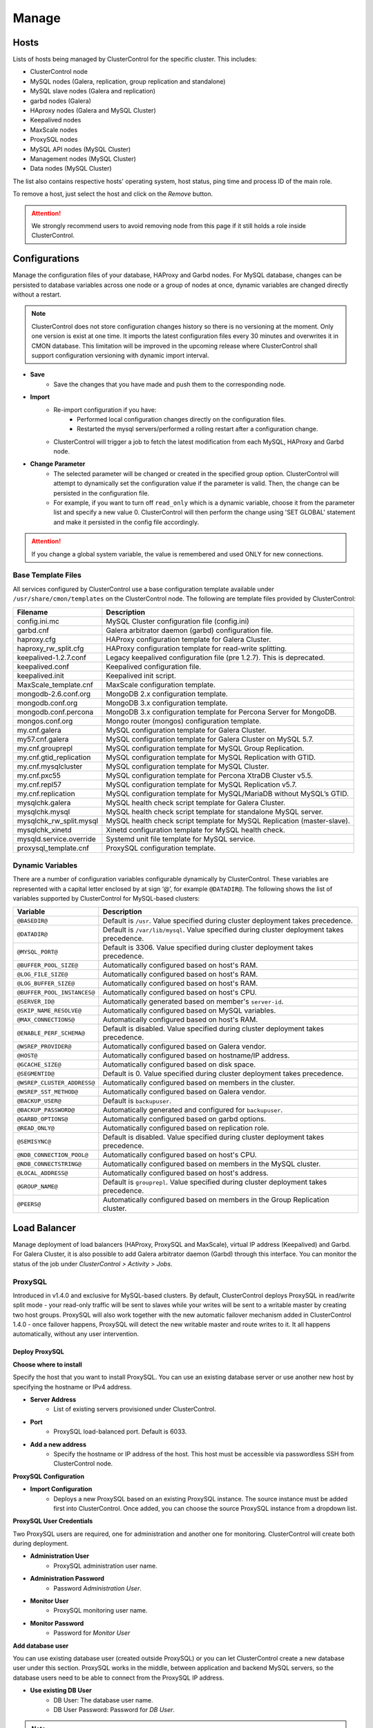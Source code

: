 Manage
-------

Hosts
``````

Lists of hosts being managed by ClusterControl for the specific cluster. This includes:

* ClusterControl node
* MySQL nodes (Galera, replication, group replication and standalone)
* MySQL slave nodes (Galera and replication)
* garbd nodes (Galera)
* HAproxy nodes (Galera and MySQL Cluster)
* Keepalived nodes
* MaxScale nodes
* ProxySQL nodes
* MySQL API nodes (MySQL Cluster)
* Management nodes (MySQL Cluster)
* Data nodes (MySQL Cluster)

The list also contains respective hosts' operating system, host status, ping time and process ID of the main role.

To remove a host, just select the host and click on the *Remove* button. 

.. Attention:: We strongly recommend users to avoid removing node from this page if it still holds a role inside ClusterControl.

Configurations
``````````````

Manage the configuration files of your database, HAProxy and Garbd nodes. For MySQL database, changes can be persisted to database variables across one node or a group of nodes at once, dynamic variables are changed directly without a restart.

.. Note:: ClusterControl does not store configuration changes history so there is no versioning at the moment. Only one version is exist at one time. It imports the latest configuration files every 30 minutes and overwrites it in CMON database. This limitation will be improved in the upcoming release where ClusterControl shall support configuration versioning with dynamic import interval.

* **Save**
	- Save the changes that you have made and push them to the corresponding node.

* **Import**
	- Re-import configuration if you have:
		- Performed local configuration changes directly on the configuration files.
		- Restarted the mysql servers/performed a rolling restart after a configuration change.
	- ClusterControl will trigger a job to fetch the latest modification from each MySQL, HAProxy and Garbd node.

* **Change Parameter**
	- The selected parameter will be changed or created in the specified group option. ClusterControl will attempt to dynamically set the configuration value if the parameter is valid. Then, the change can be persisted in the configuration file.
	- For example, if you want to turn off ``read_only`` which is a dynamic variable, choose it from the parameter list and specify a new value 0. ClusterControl will then perform the change using 'SET GLOBAL' statement and make it persisted in the config file accordingly.

.. Attention:: If you change a global system variable, the value is remembered and used ONLY for new connections.

Base Template Files
...................

All services configured by ClusterControl use a base configuration template available under ``/usr/share/cmon/templates`` on the ClusterControl node. The following are template files provided by ClusterControl:

======================== ===========
Filename                 Description
======================== ===========
config.ini.mc            MySQL Cluster configuration file (config.ini)
garbd.cnf                Galera arbitrator daemon (garbd) configuration file.
haproxy.cfg              HAProxy configuration template for Galera Cluster.
haproxy_rw_split.cfg     HAProxy configuration template for read-write splitting.
keepalived-1.2.7.conf    Legacy keepalived configuration file (pre 1.2.7). This is deprecated.
keepalived.conf          Keepalived configuration file.
keepalived.init          Keepalived init script.
MaxScale_template.cnf    MaxScale configuration template.
mongodb-2.6.conf.org     MongoDB 2.x configuration template.
mongodb.conf.org         MongoDB 3.x configuration template.
mongodb.conf.percona     MongoDB 3.x configuration template for Percona Server for MongoDB.
mongos.conf.org          Mongo router (mongos) configuration template.
my.cnf.galera            MySQL configuration template for Galera Cluster.
my57.cnf.galera          MySQL configuration template for Galera Cluster on MySQL 5.7.
my.cnf.grouprepl         MySQL configuration template for MySQL Group Replication.
my.cnf.gtid_replication  MySQL configuration template for MySQL Replication with GTID.
my.cnf.mysqlcluster      MySQL configuration template for MySQL Cluster.
my.cnf.pxc55             MySQL configuration template for Percona XtraDB Cluster v5.5.
my.cnf.repl57            MySQL configuration template for MySQL Replication v5.7.
my.cnf.replication       MySQL configuration template for MySQL/MariaDB without MySQL’s GTID.
mysqlchk.galera          MySQL health check script template for Galera Cluster.
mysqlchk.mysql           MySQL health check script template for standalone MySQL server.
mysqlchk_rw_split.mysql  MySQL health check script template for MySQL Replication (master-slave).
mysqlchk_xinetd          Xinetd configuration template for MySQL health check.
mysqld.service.override  Systemd unit file template for MySQL service.
proxysql_template.cnf    ProxySQL configuration template.
======================== ===========

Dynamic Variables
.................

There are a number of configuration variables configurable dynamically by ClusterControl. These variables are represented with a capital letter enclosed by at sign ‘@’, for example ``@DATADIR@``. The following shows the list of variables supported by ClusterControl for MySQL-based clusters:

============================ ==============
Variable                     Description
============================ ==============
``@BASEDIR@``                Default is ``/usr``. Value specified during cluster deployment takes precedence.
``@DATADIR@``                Default is ``/var/lib/mysql``. Value specified during cluster deployment takes precedence.
``@MYSQL_PORT@``             Default is 3306. Value specified during cluster deployment takes precedence.
``@BUFFER_POOL_SIZE@``       Automatically configured based on host's RAM.
``@LOG_FILE_SIZE@``          Automatically configured based on host's RAM.
``@LOG_BUFFER_SIZE@``        Automatically configured based on host's RAM.
``@BUFFER_POOL_INSTANCES@``  Automatically configured based on host's CPU.
``@SERVER_ID@``              Automatically generated based on member's ``server-id``.
``@SKIP_NAME_RESOLVE@``      Automatically configured based on MySQL variables.
``@MAX_CONNECTIONS@``        Automatically configured based on host's RAM.
``@ENABLE_PERF_SCHEMA@``     Default is disabled. Value specified during cluster deployment takes precedence.
``@WSREP_PROVIDER@``         Automatically configured based on Galera vendor.
``@HOST@``                   Automatically configured based on hostname/IP address.
``@GCACHE_SIZE@``            Automatically configured based on disk space.
``@SEGMENTID@``              Default is 0. Value specified during cluster deployment takes precedence.
``@WSREP_CLUSTER_ADDRESS@``  Automatically configured based on members in the cluster.
``@WSREP_SST_METHOD@``       Automatically configured based on Galera vendor.
``@BACKUP_USER@``            Default is ``backupuser``.
``@BACKUP_PASSWORD@``        Automatically generated and configured for ``backupuser``.
``@GARBD_OPTIONS@``          Automatically configured based on garbd options.
``@READ_ONLY@``              Automatically configured based on replication role.
``@SEMISYNC@``               Default is disabled. Value specified during cluster deployment takes precedence.
``@NDB_CONNECTION_POOL@``    Automatically configured based on host's CPU.
``@NDB_CONNECTSTRING@``      Automatically configured based on members in the MySQL cluster.
``@LOCAL_ADDRESS@``          Automatically configured based on host's address.
``@GROUP_NAME@``             Default is ``grouprepl``. Value specified during cluster deployment takes precedence.
``@PEERS@``                  Automatically configured based on members in the Group Replication cluster.
============================ ==============

Load Balancer
``````````````

Manage deployment of load balancers (HAProxy, ProxySQL and MaxScale), virtual IP address (Keepalived) and Garbd. For Galera Cluster, it is also possible to add Galera arbitrator daemon (Garbd) through this interface. You can monitor the status of the job under *ClusterControl > Activity > Jobs*.

ProxySQL
.........

Introduced in v1.4.0 and exclusive for MySQL-based clusters. By default, ClusterControl deploys ProxySQL in read/write split mode - your read-only traffic will be sent to slaves while your writes will be sent to a writable master by creating two host groups. ProxySQL will also work together with the new automatic failover mechanism added in ClusterControl 1.4.0 - once failover happens, ProxySQL will detect the new writable master and route writes to it. It all happens automatically, without any user intervention.

.. seealso:: `Database Load Balancing for MySQL and MariaDB with ProxySQL - Tutorial <https://severalnines.com/resources/tutorials/proxysql-tutorial-mysql-mariadb>`_.

Deploy ProxySQL
''''''''''''''''

**Choose where to install**

Specify the host that you want to install ProxySQL. You can use an existing database server or use another new host by specifying the hostname or IPv4 address.

* **Server Address**
	- List of existing servers provisioned under ClusterControl.

* **Port**
	- ProxySQL load-balanced port. Default is 6033.

* **Add a new address**
	- Specify the hostname or IP address of the host. This host must be accessible via passwordless SSH from ClusterControl node.

**ProxySQL Configuration**

* **Import Configuration**
	- Deploys a new ProxySQL based on an existing ProxySQL instance. The source instance must be added first into ClusterControl. Once added, you can choose the source ProxySQL instance from a dropdown list.

**ProxySQL User Credentials**

Two ProxySQL users are required, one for administration and another one for monitoring. ClusterControl will create both during deployment.

* **Administration User**
	- ProxySQL administration user name.

* **Administration Password**
	- Password *Administration User*.

* **Monitor User**
	- ProxySQL monitoring user name.

* **Monitor Password**
	- Password for *Monitor User*

**Add database user**

You can use existing database user (created outside ProxySQL) or you can let ClusterControl create a new database user under this section. ProxySQL works in the middle, between application and backend MySQL servers, so the database users need to be able to connect from the ProxySQL IP address.

* **Use existing DB User**
	- DB User: The database user name.
	- DB User Password: Password for  *DB User*.
	
.. Note:: The user must exist on the DB nodes, and allowed access from the ProxySQL server.

* **Create new DB User**
	- DB User: The database user name.
	- DB Password: Password for *DB Users*.
	- DB Name: Database name in "database.table" format. To GRANT against all tables, use wildcard, for example: "mydb.*".
	- Type in the MySQL privilege(s): ClusterControl will load the privilege name along the key press. Multiple privileges is possible.

**Select instances to balance**

Choose which server to be included into the load balancing set.

* **Server Instance**
	- List of MySQL servers monitored by ClusterControl.
	
* **Include**
	- Toggle to YES to include it. Otherwise, choose NO.

* **Max Replication Lag**
	- How many seconds replication lag should be allowed before marking the node as unhealthy. Default value is 10.

* **Max Connection**
	- Maximum connections to be sent to the backend servers. It's recommended to match or lower than the ``max_connections`` value of the backend servers.

* **Weight**
	- This value is used to adjust the server's weight relative to other servers. All servers will receive a load proportional to their weight relative to the sum of all weights. The higher the weight, the higher the priority.

**Implicit Transactions**

* **Are you using implicit transactions?**
	- YES - If you rely on ``SET AUTOCOMMIT=0`` to create a transaction.
	- NO - If you explicitly use ``BEGIN`` or ``START TRANSACTION`` to create a transaction.
	
Import ProxySQL
'''''''''''''''

If you already have ProxySQL installed in your setup, you can easily import it into ClusterControl to benefit from monitoring and management of the instance.

**Existing ProxySQL location**

* **Server Address**
	- Specify the hostname or IP address. You can choose from the dropdown list and type in the new host.

* **Listening Port**
	- ProxySQL load-balanced port. Default is 6033.
	
**ProxySQL Configuration**

* **Import Configuration**
	- Adds an existing ProxySQL instance and import the configuration from another existing instance. The source instance must be added first into ClusterControl. Once added, you can choose the source ProxySQL instance from a dropdown list.

**ProxySQL User Credentials**

* **Administration User**
	- ProxySQL administration user name.

* **Administration Password**
	- Password for *Administration User*.

HAProxy
.......

Installs and configures an :term:`HAProxy` instance. ClusterControl will automatically install and configure HAProxy, install ``mysqlcheck`` script (to report the MySQL healthiness) on each of database nodes as part of xinetd service and start the HAProxy service. Once the installation is complete, MySQL will listen on *Listen Port* (3307 by default) on the configured node.

This feature is idempotent, you can execute it as many times as you want and it will always reinstall everything as configured.

.. seealso:: `MySQL Load Balancing with HAProxy - Tutorial <http://www.severalnines.com/resources/clustercontrol-mysql-haproxy-load-balancing-tutorial>`_.

Deploy HAProxy
'''''''''''''''

* **HAProxy Address**
	- Select on which host to add the load balancer. If the host is not provisioned in ClusterControl (see `Hosts`_), type in the IP address. The required files will be installed on the new host. Note that ClusterControl will access the new host using passwordless SSH.

* **Listen Port**
	- Specify the HAProxy listening port. This will be used as the load balanced MySQL connection port.

* **Max backend connections**
	- Limit the number of connection that can be made from HAProxy to each MySQL Server. Connections exceeding this value will be queued by HAProxy. A best practice is to set it to less than the ``max_connections`` to prevent connections flooding.

* **Policy**
	- Choose one of these load balancing algorithms:
		- leastconn - The server with the lowest number of connections receives the connection.
		- roundrobin - Each server is used in turns, according to their weights.
		- source - The same client IP address will always reach the same server as long as no server goes down.

* **Install from Package Manager**
	- Install HAProxy package through package manager.
	
* **Build from Source**
	- ClusterControl will compile the latest available source package downloaded from http://www.haproxy.org/#down. 
	- This option is only required if you intend to use the latest version of HAProxy or if you are having problem with the package manager of your OS distribution. Some older OS versions do not have HAProxy in their package repositories.


**Advanced Settings**
	
* **Stats Socket**
	- Specify the path to bind a UNIX socket for HAProxy statistics. See `stats socket <http://cbonte.github.io/haproxy-dconv/configuration-1.5.html#stats%20socket>`_.

* **Admin Port**
	- Port to listen HAProxy statistic page. 
	
* **Admin User**
	- Admin username to access HAProxy statistic page. See `stats auth <http://cbonte.github.io/haproxy-dconv/configuration-1.5.html#4-stats%20auth>`_.
	
* **Admin Password**
	- Password for *Admin User*. See `stats auth <http://cbonte.github.io/haproxy-dconv/configuration-1.5.html#4-stats%20auth>`_.

* **Backend Name**
	- Name for the backend. No whitespace or tab allowed.
	
* **Timeout Server (seconds)**
	- Sets the maximum inactivity time on the server side. See `timeout server <http://cbonte.github.io/haproxy-dconv/configuration-1.5.html#timeout%20server>`_.

* **Timeout Client (seconds)**
	- Sets the maximum inactivity time on the client side. See `timeout client <http://cbonte.github.io/haproxy-dconv/configuration-1.5.html#4-timeout%20client>`_.
	
* **Max Connections Frontend**
	- Sets the maximum per-process number of concurrent connections to the HAProxy instance. See `maxconn <http://cbonte.github.io/haproxy-dconv/configuration-1.5.html#maxconn>`_.

* **Max Connections Backend/per instance**
	- Sets the maximum per-process number of concurrent connections per backend instance. See `maxconn <http://cbonte.github.io/haproxy-dconv/configuration-1.5.html#maxconn>`_.

* **xinetd allow connections from**
	- The specified subnet will be allowed to access the ``mysqlcheck`` via as xinetd service, which listens on port 9200 on each of the database nodes. To allow connections from all IP address, use the default value, 0.0.0.0/0.

**Server instances in the load balancer**

* **Include**
	- Select MySQL servers in your cluster that will be included in the load balancing set.

* **Role**
	- Supported roles:
		- Active - The server is actively used in load balancing.
		- Backup - The server is only used in load balancing when all other non-backup servers are unavailable.

Import HAProxy
''''''''''''''

* **HAProxy Address**
	- Select on which host to add the load balancer. If the host is not provisioned in ClusterControl (see `Hosts`_), type in the IP address. The required files will be installed on the new host. Note that ClusterControl will access the new host using passwordless SSH.

* **cmdline**
	- Specify the command line that ClusterControl should use to start the HAProxy service. You can verify this by using ``ps -ef | grep haproxy`` and retrieve the full command how the HAProxy process started. Copy the full command line and paste it in the textfield.

* **Port**
	- Port to listen HAProxy admin/statistic page (if enable).
	
* **Admin User**
	- Admin username to access HAProxy statistic page. See `stats auth <http://cbonte.github.io/haproxy-dconv/configuration-1.5.html#4-stats%20auth>`_.

.. Note:: You need to have an admin user/password set in HAProxy configuration otherwise you will not see any HAProxy stats.
	
* **Admin Password**
	- Password for *Admin User*. See `stats auth <http://cbonte.github.io/haproxy-dconv/configuration-1.5.html#4-stats%20auth>`_.

* **LB Name**
	- Name for the backend. No whitespace or tab allowed.
	
* **HAProxy Config**
	- Location of HAProxy configuration file (haproxy.cfg) on the target node.

* **Stats Socket**
	- Specify the path to bind a UNIX socket for HAProxy statistics. See `stats socket <http://cbonte.github.io/haproxy-dconv/configuration-1.5.html#stats%20socket>`_. 
	- Usually, HAProxy writes the socket file to  ``/var/run/haproxy.socket`` . This is needed by ClusterControl to monitor HAProxy. This is usually defined in the ``haproxy.cfg`` file, and the line looks like:

.. code-block:: bash

	stats socket /var/run/haproxy.socket user haproxy group haproxy mode 600 level

Keepalived
..........

:term:`Keepalived` requires two HAProxy nodes or two or more ProxySQL instances in order to provide virtual IP address failover. By default, this IP address will be assigned to instance 'Keepalived 1'. If the node goes down, the IP address will be automatically failover to 'Keepalived 2' accordingly.

Deploy Keepalived
'''''''''''''''''

* **Select type of loadbalancer**
	- Only two types of loadbalancers are supported to integrate with Keepalived, HAProxy and ProxySQL. For ProxySQL, you can deploy more than 2 Keepalived instances.

* **Keepalived 1**
	- Select the primary Keepalived node (installed or imported using `HAProxy`_ or `ProxySQL`_).
	
* **Keepalived 2**
	- Select the secondary Keepalived node (installed or imported using `HAProxy`_ or `ProxySQL`_).

* **Virtual IP**
	- Assigns a virtual IP address. The IP address should not exist in any node in the cluster to avoid conflict.

* **Network Interface** 
	- Specify a network interface to bind the virtual IP address. This interface must able to communicate with other Keepalived instances and support IP protocol 112 (VRRP) and unicasting.

* **Install Keepalived**
	- Starts installation of Keepalived.
	
Import Keepalived
'''''''''''''''''

* **Keepalived 1**
	- Specify the IP address or hostname of the primary Keepalived node.
	
* **Add Keepalived Instance**
	- Shows additional input field for secondary Keepalived node.

* **Remove Keepalived Instance**
	- Hides additional input field for secondary Keepalived node.

* **Virtual IP**
	- Assigns a virtual IP address. The IP address should not exist in any node in the cluster to avoid conflict.

* **Deploy Keepalived**
	- Starts the import of Keepalived job.

Garbd
.....

Exclusive for Galera Cluster. Galera arbitrator daemon (:term:`garbd`) can be installed to avoid network partitioning or split-brain scenarios.

Deploy Garbd
''''''''''''

* **Garbd Address**
	- Manually specify the new garbd hostname or IP address or select a host from the list. That host cannot be an existing Galera node.
    
* **CmdLine**
	- Garbd command line to start garbd process on the target node.

* **Deploy Garbd**
	- Starts the garbd deployment.
    
Import Garbd
'''''''''''''

* **Garbd Address**
	- Manually specify the new garbd hostname or IP address or select a host from the list. That host cannot be an existing Galera node.
    
* **Port**
  - Garbd port. Default is 4567.

* **CmdLine**
	- Garbd command line to start garbd process on the target node.

* **Install Garbd**
	- Starts the garbd import job.

MaxScale
........

MaxScale is an intelligent proxy that allows forwarding of database statements to one or more database servers using complex rules, a semantic understanding of the database statements and the roles of the various servers within the backend cluster of databases.

You can deploy or import existing MaxScale node as a load balancer and query router for your Galera Cluster, MySQL/MariaDB replication and MySQL Cluster. For new deployment using ClusterControl, by default it will create two production services:

* RW - Implements a read-write split access.
* RR - Implements round-robin access.

To remove MaxScale, go to *ClusterControl > Nodes > MaxScale node* and click on the '-' icon next to it. We have published a blog post with deployment example in `this blog post <http://severalnines.com/blog/how-deploy-and-manage-maxscale-using-clustercontrol>`_.

Deploy MaxScale 
''''''''''''''''

Use this wizard to install MaxScale as MySQL load balancer.

* **MaxScale Address**
	- IP address of the node where MaxScale will be installed. ClusterControl must be able to perform passwordless SSH to this host. 

* **MaxScale Admin Username**
	- MaxScale admin username. Default is 'admin'.

* **MaxScale Admin Password**
	- Password for *MaxScale Admin Username*. Default is 'mariadb'.

* **MaxScale MySQL Username**
	- MariaDB/MySQL user that will be used by MaxScale to access and monitor the MariaDB/MySQL nodes in your infrastructure.

* **MaxScale MySQL Password**
	- Password of *MaxScale MySQL Username*

* **Threads**
	- How many threads MaxScale is allowed to use.

* **CLI Port**
	- Port for MaxAdmin command line interface. Default is 6603

* **RR Port**
	- Port for round-robin listener. Default is 4006.

* **RW Port**
	- Port for read-write split listener. Default is 4008.

* **Debug Port**
	- Port for MaxScale debug information. Default it 4442.

* **Include**
	- Select MySQL servers in your cluster that will be included in the load balancing set.

Import MaxScale
'''''''''''''''

If you already have MaxScale installed in your setup, you can easily import it into ClusterControl to benefit from health monitoring and access to MaxAdmin - MaxScale’s CLI from the same interface you use to manage the database nodes.

The only requirement is to have passwordless SSH configured between ClusterControl node and host where MaxScale is running.

* **MaxScale Address**
	- IP address of the existing MaxScale server.

* **CLI Port**
	- Port for the MaxAdmin command line interface on the target server.
	

Processes
`````````

Configures ClusterControl to monitor external processes that are not part of the cluster, e.g. a web server or an application server. ClusterControl will actively monitor these processes and make sure that they are always up and running by executing the check expression command.

To add a new process to be monitored by ClusterControl, click on *Add Custom Managed Process*.

* **Host/Group**
	- Select the managed host.

* **Process Name**
	- Enter the process name.

* **Start Command**
	- OS command to start the process.

* **Pidfile**
	- Full path to the process identifier file.

* **GREP Expression**
	- OS command to check the existence of the process.

* **Remove**
	- Remove the managed process from the list of processes managed by ClusterControl.

* **Deactivate**
	- Disable the managed process.

Schemas and Users
``````````````````

ClusterControl provides a simple interface to manage database schemas and privileges. All of the changes are automatically synced to all database nodes in the cluster.

Users
.....
Provides MySQL user management interface for this cluster. Users and privileges can be set directly and retrieved from the cluster so ClusterControl is always in sync with the managed MySQL databases. Users can be created across more than one cluster at once.

You can choose individual node by clicking on the respective node or all nodes in the cluster by clicking on the respective cluster in the side menu.

Active Accounts
'''''''''''''''
Shows all active accounts across clusters, which are currently active or were connected since the last server restart.

Inactive Accounts
'''''''''''''''''
Shows all accounts across clusters that are not been used since the last server restart. Server must have been running for at least 8 hours to check for inactive accounts.

You can drop particular accounts by clicking at the multiple checkboxes and click 'Drop User' button to initiate the action.

Create Account
'''''''''''''''
Creates a new MySQL user for the chosen MySQL node or cluster. 

================== ============
Field              Description
================== ============
Server             Hostname of the user. Wildcard (%) is permitted.
Username           Specify the username.
Password           Specify the password *Username*.
Verify Password    Re-enter the same password for *Username*.
All Privileges     Allow all privileges, similar to 'ALL PRIVILEGES' option.
Database           Specify the database or table name. It can be either in '*.*', 'db_name', 'db_name.*' or 'db_name.tbl_name' format.
Require SSL        Tick the checkbox if the user must be authenticate using SSL. The checkbox is disabled if you have not configured SSL encryption for MySQL server.
================== ============

Import Database Dumpfile
..........................

Upload the schema and the data files to the selected database node. Currently only mysqldump is supported and must not contain sub-directories. The following formats are supported:

* dumpfile.sql
* dumpfile.sql.gz

* **Import dumpfile on**
	- Perform import operation on the selected database node.

* **Import dumpfile to database**
	- Specify the target database.

* **Specify path to dumpfile**
	- The dumpfile must be located on the controller.
 

Create Database
...............

Creates a database in the cluster:

* **Database Name**
	- Enter the name of the database to be created.

* **Create Database**
	- Creates the database. ClusterControl will ensure the database exists on all nodes in the cluster.

Upgrades
`````````

Performs software upgrade using the software uploaded at *ClusterControl > Manage > Software Packages*. ClusterControl will use the package you specified to perform the upgrade on all active database nodes.

* **Package Name**
	- Select package to perform the upgrade.

* **Install**
	- Installs the selected package on the active nodes.

.. Note:: The above two features are not applicable for the vendors that are installed using OS package repository, e.g, Percona XtraDB Cluster and MariaDB Galera Cluster

* **Upgrade**
	- Upgrades are online and are performed on one node at a time. The node will be stopped, then software will be updated, and then the node will be started again. If a node fails to upgrade, the upgrade process is aborted.
	- Upgrades should only be performed when it is as little traffic as possible on the cluster.
	- If the MySQL server is installed from package repository, clicking on this will trigger an upgrade job using the respective package manager.

* **Rolling Restart**
	- Performs a rolling node restart. This stops each node one at a time, waits for it to restart with the new version, before moving to the next node. The cluster is upgraded while it is online and available.

* **Stop/Start**
	- If an online upgrade using rolling restart is not supported, e.g., if it is a major version upgrade with incompatible changes, you will need to perform an offline stop/start. This will let ClusterControl stop the cluster, perform the upgrade and then restart the cluster with the new version.

For a step-by-step walkthrough of how to perform database software upgrades, please review `this blog post <http://www.severalnines.com/blog/patch-updates-and-new-version-upgrades-your-database-clusters>`_.

Custom Advisors
```````````````

Create threshold based advisors with host or MySQL statistics without needing to write your own JS script (like all the default scripts under "Developer Studio"). The threshold advisor allows you to set threshold to be alerted on if a metric falls below or raises above the threshold and stays there for a specified timeframe.

Clicking on 'Create Custom Advisor' and 'Edit Custom Advisor' will open a new dialog, which described as follows:

* **Type**
	- Type of custom advisor. At the moment, only Threshold is supported.

* **Applies To**
	- Choose the target cluster.

* **Resource**
	- Threshold resources.
		- Host: Host metrics collected by ClusterControl.
		- Node: Database node metrics collected by ClusterControl.

* **Hosts**
	- Target host(s) in the chosen cluster. You can select individual host or all hosts monitored under this cluster.

Condition
.........

* **If metric**
	- List of metrics monitored by ClusterControl. Choose one metric to create a threshold condition.

* **Condition**
	- Type of conditions for the Warning and Critical values.

* **For(s)**
	- Timeframe in seconds before falling/raising an alarm.

* **Warning**
	- Value for warning threshold.

* **Critical**
	- Value for critical threshold.

* **Max Values seen for selected period**
	- ClusterControl provides preview of already recorded data in a graph to help you determine accurate values for timeframe, warning and critical.

Notification Settings
.....................

Select the notification service configured under *ClusterControl > Settings > Integrations -> 3rd Party Notifications*. This notification service determines what is the endpoint of this advisors once conditions are met. It could be email and/or PagerDuty alert.

Description
...........

Describe the Advisor and provide instructions on what actions that may be needed if the threshold is triggered.

Available variables:

================= ============
Variable          Description
================= ============
%CLUSTER%         Selected cluster
%CONDITION%       Condition
%CRITICAL_VALUE%  Critical Value
%DURATION%        Duration
%HOSTNAME%        Selected host or node
%METRIC%          Metric
%METRIC_GROUP%    Group for the selected metric
%RESOURCE%        Selected resource
%TYPE%            Type of the custom advisor
%WARNING_VALUE%   Warning Value
================= ============

Developer Studio
````````````````

Provides functionality to create Advisors, auto tuners, or “mini programs” right within your web browser based on `ClusterControl DSL (Domain Specific Language) <../../dsl.html>`_. The DSL syntax is based on JavaScript, with extensions to provide access to ClusterControl’s internal data structures and functions. The DSL allows you to execute SQL statements, run shell commands/programs across all your cluster hosts, and retrieve results to be processed for advisors/alerts or any other actions. Developer Studio is a development environment to quickly create, edit, compile, run, test, debug and schedule your JavaScript programs.

Advisors in ClusterControl are powerful constructs; they provide specific advice on how to address issues in areas such as performance, security, log management, configuration, storage space, etc. They can be anything from simple configuration advice, warning on thresholds or more complex rules for predictions, or even cluster-wide automation tasks based on the state of your servers or databases. 

ClusterControl comes with a set of basic advisors that include rules and alerts on security settings, system checks (NUMA, Disk, CPU), queries, InnoDB, connections, performance schema, Galera configuration, NDB memory usage, and so on. The advisors are open source under an MIT license, and available on `GitHub <https://github.com/severalnines/s9s-advisor-bundle>`_. Through the Developer Studio, it is easy to import new advisors as a JS bundle, or export your own for others to try out.

* **New**
	- Name - Specify the file name including folders if you need. E.g. "shared/helpers/cmon.js" will create all appropriate folders if they don't exist yet.
	- File content:
		- Empty file - Creates a new empty file.
		- Galera Template - Creates a new file containing skeleton code for Galera monitoring.
		- Generic MySQL Template - Creates a new file containing skeleton code for generic MySQL monitoring.

* **Import**
	- Imports advisor bundle. Supported format is ``.tar.gz``. See `s9s-advisor-bundle <https://github.com/severalnines/s9s-advisor-bundle>`_.

* **Export**
	- Exports the advisor's directory to a ``.tar.gz`` file. The exported file can be imported to Developer Studio through *ClusterControl > Manage > Developer Studio > Import* function.

* **Advisors**
	- Opens the Advisor list page. See `Advisors <performance.html#advisors>`_ section.

* **Save**
	- Saves the file.
	
* **Move**
	- Moves the file around between different subdirectories.

* **Remove**
	- Removes the script.

* **Compile**
	- Compiles the script.

* **Compile and run**
	- Compiles and runs the script. The output appears under *Message*, *Graph* or *Raw response* tab down below.
	- The arrow next to the “Compile and Run” button allows us to change settings for a script and, for example, pass some arguments to the ``main()`` function.

* **Schedule Advisor**
	- Schedules the script as an advisor.

We have covered this in details `in this blog post <https://severalnines.com/blog/clustercontrol-developer-studio-write-your-first-database-advisor>`_. For full documentation on ClusterControl Domain Specific Language, see `ClusterControl DSL <../../dsl.html>`_ section.
